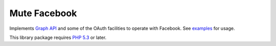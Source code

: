 Mute Facebook
=============

Implements `Graph API`_ and some of the OAuth facilities to operate with Facebook. See `examples`_ for usage.

This library package requires `PHP 5.3`_ or later.

.. _Graph API: https://developers.facebook.com/docs/reference/api/
.. _examples: https://github.com/johnnoone/php-facebook/tree/master/example
.. _PHP 5.3: http://php.net/releases/5_3_0.php